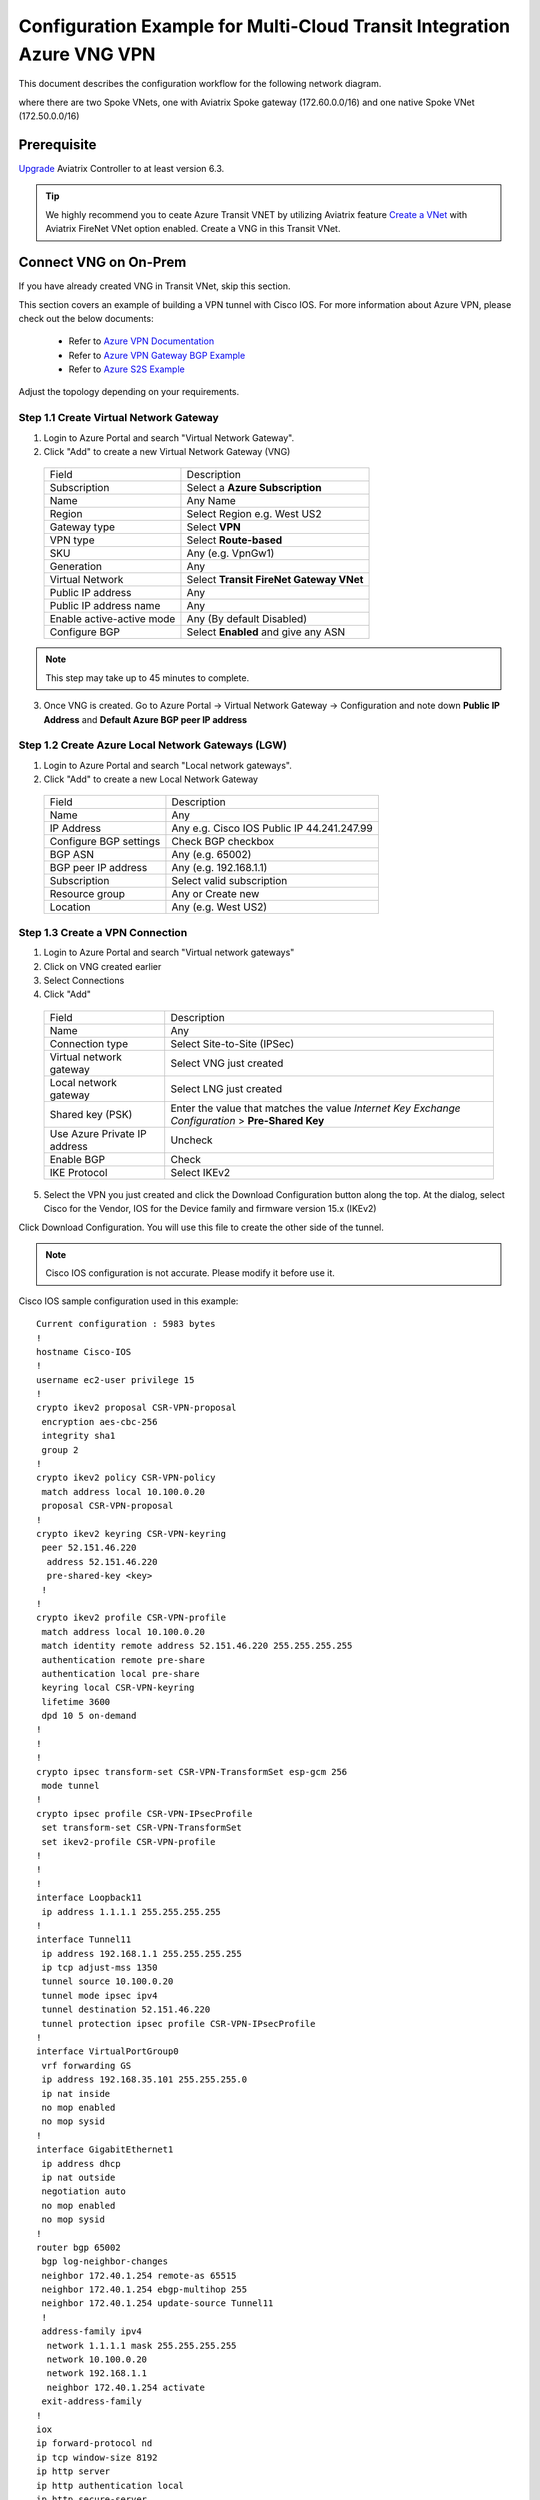 .. meta::
  :description: Transit Gateway integration with ExpressRoute Workflow
  :keywords: Azure ExpressRoute, Aviatrix Transit Gateway integration with ExpressRoute

============================================================================
Configuration Example for Multi-Cloud Transit Integration Azure VNG VPN 
============================================================================

This document describes the configuration workflow for the following network diagram.

|vpn_topology|

where there are two Spoke VNets, one with Aviatrix Spoke gateway (172.60.0.0/16) and one native Spoke VNet (172.50.0.0/16)

Prerequisite
====================

`Upgrade <https://docs.aviatrix.com/HowTos/inline_upgrade.html>`_ Aviatrix Controller to at least version 6.3.


.. tip::

  We highly recommend you to ceate Azure Transit VNET by utilizing Aviatrix feature `Create a VNet  <https://docs.aviatrix.com/HowTos/create_vpc.html>`_ with Aviatrix FireNet VNet option enabled. Create a VNG in this Transit VNet.


Connect VNG on On-Prem
=======================================================================================================

If you have already created VNG in Transit VNet, skip this section.

This section covers an example of building a VPN tunnel with Cisco IOS. For more information about Azure VPN, please check out the below documents:

  - Refer to `Azure VPN Documentation <https://docs.microsoft.com/en-us/azure/vpn-gateway/vpn-gateway-multi-site>`_

  - Refer to `Azure VPN Gateway BGP Example <https://docs.microsoft.com/en-us/azure/vpn-gateway/bgp-howto>`_

  - Refer to `Azure S2S Example <https://docs.microsoft.com/en-us/azure/vpn-gateway/tutorial-site-to-site-portal>`_

Adjust the topology depending on your requirements.

Step 1.1 Create Virtual Network Gateway
----------------------------------------

1. Login to Azure Portal and search "Virtual Network Gateway".
2. Click "Add" to create a new Virtual Network Gateway (VNG)

|create_VNG|

   +------------------------------+-------------------------------------------+
   | Field                        | Description                               |
   +------------------------------+-------------------------------------------+
   | Subscription                 | Select a **Azure Subscription**           |
   +------------------------------+-------------------------------------------+
   | Name                         | Any Name                                  |
   +------------------------------+-------------------------------------------+
   | Region                       | Select Region e.g. West US2               |
   +------------------------------+-------------------------------------------+
   | Gateway type                 | Select **VPN**                            |
   +------------------------------+-------------------------------------------+
   | VPN type                     | Select **Route-based**                    |
   +------------------------------+-------------------------------------------+
   | SKU                          | Any (e.g. VpnGw1)                         |
   +------------------------------+-------------------------------------------+
   | Generation                   | Any                                       |
   +------------------------------+-------------------------------------------+
   | Virtual Network              | Select **Transit FireNet Gateway VNet**   |
   +------------------------------+-------------------------------------------+
   | Public IP address            | Any                                       |
   +------------------------------+-------------------------------------------+
   | Public IP address name       | Any                                       |
   +------------------------------+-------------------------------------------+
   | Enable active-active mode    | Any (By default Disabled)                 |
   +------------------------------+-------------------------------------------+
   | Configure BGP                | Select **Enabled** and give any ASN       |
   +------------------------------+-------------------------------------------+

.. note::
    This step may take up to 45 minutes to complete.

3. Once VNG is created. Go to Azure Portal -> Virtual Network Gateway  -> Configuration and note down **Public IP Address** and **Default Azure BGP peer IP address**


Step 1.2 Create Azure Local Network Gateways (LGW)
-------------------------------------------------------------------

1. Login to Azure Portal and search "Local network gateways".
2. Click "Add" to create a new Local Network Gateway

|LGW_example|

   +------------------------------+-------------------------------------------+
   | Field                        | Description                               |
   +------------------------------+-------------------------------------------+
   | Name                         | Any                                       |
   +------------------------------+-------------------------------------------+
   | IP Address                   | Any e.g. Cisco IOS Public IP 44.241.247.99|
   +------------------------------+-------------------------------------------+
   | Configure BGP settings       | Check BGP checkbox                        |
   +------------------------------+-------------------------------------------+
   | BGP ASN                      | Any (e.g. 65002)                          |
   +------------------------------+-------------------------------------------+
   | BGP peer IP address          | Any (e.g. 192.168.1.1)                    |
   +------------------------------+-------------------------------------------+
   | Subscription                 | Select valid subscription                 |
   +------------------------------+-------------------------------------------+
   | Resource group               | Any or Create new                         |
   +------------------------------+-------------------------------------------+
   | Location                     | Any (e.g. West US2)                       |
   +------------------------------+-------------------------------------------+


Step 1.3 Create a VPN Connection
----------------------------------------------------------------------

1) Login to Azure Portal and search "Virtual network gateways"
2) Click on VNG created earlier
3) Select Connections
4) Click "Add"

|Connection_Example|

   +------------------------------+-------------------------------------------+
   | Field                        | Description                               |
   +------------------------------+-------------------------------------------+
   | Name                         | Any                                       |
   +------------------------------+-------------------------------------------+
   | Connection type              | Select Site-to-Site (IPSec)               |
   +------------------------------+-------------------------------------------+
   | Virtual network gateway      | Select VNG just created                   |
   +------------------------------+-------------------------------------------+
   | Local network gateway        | Select LNG just created                   |
   +------------------------------+-------------------------------------------+
   | Shared key (PSK)             | Enter the value that matches the value    |
   |                              | `Internet Key Exchange Configuration`     |
   |                              | > **Pre-Shared Key**                      |
   +------------------------------+-------------------------------------------+
   | Use Azure Private IP address | Uncheck                                   |
   +------------------------------+-------------------------------------------+
   | Enable BGP                   | Check                                     |
   +------------------------------+-------------------------------------------+
   | IKE Protocol                 | Select IKEv2                              |
   +------------------------------+-------------------------------------------+

5) Select the VPN you just created and click the Download Configuration button along the top. At the dialog, select Cisco for the Vendor, IOS for the Device family and firmware version 15.x (IKEv2)

Click Download Configuration. You will use this file to create the other side of the tunnel.

.. note::
    Cisco IOS configuration is not accurate. Please modify it before use it.

Cisco IOS sample configuration used in this example:

::

    Current configuration : 5983 bytes
    !
    hostname Cisco-IOS
    !
    username ec2-user privilege 15
    !
    crypto ikev2 proposal CSR-VPN-proposal
     encryption aes-cbc-256
     integrity sha1
     group 2
    !
    crypto ikev2 policy CSR-VPN-policy
     match address local 10.100.0.20
     proposal CSR-VPN-proposal
    !
    crypto ikev2 keyring CSR-VPN-keyring
     peer 52.151.46.220
      address 52.151.46.220
      pre-shared-key <key>
     !
    !
    crypto ikev2 profile CSR-VPN-profile
     match address local 10.100.0.20
     match identity remote address 52.151.46.220 255.255.255.255
     authentication remote pre-share
     authentication local pre-share
     keyring local CSR-VPN-keyring
     lifetime 3600
     dpd 10 5 on-demand
    !
    !
    !
    crypto ipsec transform-set CSR-VPN-TransformSet esp-gcm 256
     mode tunnel
    !
    crypto ipsec profile CSR-VPN-IPsecProfile
     set transform-set CSR-VPN-TransformSet
     set ikev2-profile CSR-VPN-profile
    !
    !
    !
    interface Loopback11
     ip address 1.1.1.1 255.255.255.255
    !
    interface Tunnel11
     ip address 192.168.1.1 255.255.255.255
     ip tcp adjust-mss 1350
     tunnel source 10.100.0.20
     tunnel mode ipsec ipv4
     tunnel destination 52.151.46.220
     tunnel protection ipsec profile CSR-VPN-IPsecProfile
    !
    interface VirtualPortGroup0
     vrf forwarding GS
     ip address 192.168.35.101 255.255.255.0
     ip nat inside
     no mop enabled
     no mop sysid
    !
    interface GigabitEthernet1
     ip address dhcp
     ip nat outside
     negotiation auto
     no mop enabled
     no mop sysid
    !
    router bgp 65002
     bgp log-neighbor-changes
     neighbor 172.40.1.254 remote-as 65515
     neighbor 172.40.1.254 ebgp-multihop 255
     neighbor 172.40.1.254 update-source Tunnel11
     !
     address-family ipv4
      network 1.1.1.1 mask 255.255.255.255
      network 10.100.0.20
      network 192.168.1.1
      neighbor 172.40.1.254 activate
     exit-address-family
    !
    iox
    ip forward-protocol nd
    ip tcp window-size 8192
    ip http server
    ip http authentication local
    ip http secure-server
    !
    ip nat inside source list GS_NAT_ACL interface GigabitEthernet1 vrf GS overload
    ip route 0.0.0.0 0.0.0.0 GigabitEthernet1 10.100.0.1
    ip route 172.40.0.0 255.255.0.0 Tunnel11
    ip route 172.40.1.254 255.255.255.255 Tunnel11
    ip route vrf GS 0.0.0.0 0.0.0.0 GigabitEthernet1 10.100.0.1 global
    !
    end

Connect Aviatrix Transit Gateway with VNG
============================================================================

Refer to `Global Transit Network Workflow Instructions <https://docs.aviatrix.com/HowTos/transitvpc_workflow.html>`_ for the below steps. Please adjust the topology depending on your requirements.

Step 2.1 Deploy Aviatrix Multi-Cloud Transit Gateway and HA in Azure
-----------------------------------------------------------------------

    - Follow this step `Deploy the Transit Aviatrix Gateway <https://docs.aviatrix.com/HowTos/transit_firenet_workflow_aws.html#step-2-deploy-the-transit-aviatrix-gateway>`_ to launch Aviatrix Transit gateway and enable HA with insane mode enabled in Azure Transit VNET. Insane mode is not required but an optional feature to increase throughput.

    - Instance size of at least Standard_D5_v2 will be required for `Insane Mode Encryptions <https://docs.aviatrix.com/HowTos/gateway.html#insane-mode-encryption>`_ for higher throughput. Please refer to this `doc <https://docs.aviatrix.com/HowTos/insane_mode_perf.html>`_ for performance detail.

    - Enable `Transit FireNet Function <https://docs.aviatrix.com/HowTos/transit_firenet_workflow.html#enable-transit-firenet-function>`_


Step 2.2 Connect Transit FireNet Gateway with VNG
------------------------------------------------------------------------------

This step assumes VNG is already deployed in the Transit VNet.

    - Go to Multi-Cloud Transit -> Step 3 Connect to VGW / External Device / Aviatrix CloudN / Azure VNG

    - Select **Azure VNG** radio button

    - Select **Primary Aviatrix Transit Gateway** in the drop down menu. Note if VNG has not been deployed in the Transit VNet, this step cannot complete.

    - VNG Name will populate automatically

    - Click **Connect**

|vng_step|


Step 2.3 Check Effective routes info on Azure portal
-------------------------------------------------------

	- Login Azure Portal

	- Search for "Network interfaces" on the search bar

	- Select Aviatrix Transit Gateway's interface

	- Navigate to the page "Effective routes" by clicking the link "Effective routes" under the section "Support + troubleshooting"

	- Check route entry for On-prem pointing Next Hop Type **Virtual network gateway**

		|azure_effective_routes_routing_entry|


Attach Spoke VNet to Aviatrix Transit Gateway
============================================================================

Step 3.1 Deploy Aviatrix Spoke Gateway in Spoke VNet
--------------------------------------------------------

	- Create Azure VNET for Aviatrix Spoke Gateway by utilizing Aviatrix feature `Create a VPC <https://docs.aviatrix.com/HowTos/create_vpc.html>`_ or manually deploy it in cloud portal or feel free to use existing virtual network.

Step 3.2 Launch Spoke Gateway and HA
--------------------------------------

	- Follow this step `Deploy Spoke Gateways <https://docs.aviatrix.com/HowTos/transit_firenet_workflow_azure.html#step-3-deploy-spoke-gateways>`_ to launch Aviatrix Spoke gateway and enable HA with insane mode enabled in Azure Spoke VNET. Insane mode is optional.

	- Instance size of at least Standard_D5_v2 will be required for `Insane Mode Encryptions <https://docs.aviatrix.com/HowTos/gateway.html#insane-mode-encryption>`_ for higher throughput. Please refer to this `doc <https://docs.aviatrix.com/HowTos/insane_mode_perf.html>`_ for performance detail.

Step 3.3 (Optional) Create Spoke VNet
---------------------------------------------------

	- If you do not have any Spoke VNet, create one by using Aviatrix feature `Create a VPC <https://docs.aviatrix.com/HowTos/create_vpc.html>`_ or manually do so in Azure portal.


Step 3.3 Attach Spoke Gateways to Transit Network
--------------------------------------------------

	- Follow this step `Attach Spoke Gateways to Transit Network <https://docs.aviatrix.com/HowTos/transit_firenet_workflow_azure.html#step-4-attach-spoke-gateways-to-transit-network>`_ to attach Aviatrix Spoke Gateways to Aviatrix Transit Gateways in Azure

    - Follow step `Attach Native Azure VNET to Transit Network <https://docs.aviatrix.com/HowTos/transit_firenet_azure_native_spokes_workflow.html?highlight=Transit%20Firenet%20Native%20Azure%20Spoke%20workflow#step-3-attach-native-spoke-vnets-to-transit-network>`_ to attach Azure Native VNET Spoke to Aviatrix Transit Gateway.

Ready to go!
============

Now you should be able to send traffic from cloud to on-prem as well as on-prem to cloud over Azure Express Route.

For FireNet deployment, follow the `Transit FireNet workflow <https://docs.aviatrix.com/HowTos/transit_firenet_workflow.html>`_.

Troubleshooting
=================

This section covers the end-to-end packet for troubleshooting purposes. This section covers the following:

    - Packet Flow when Inspection is disabled and traffic initiated from on-prem

    - Packet Flow when Inspection is disabled and traffic initiated from cloud

    - Packet Flow when Inspection is enabled and traffic initiated from cloud

    - Packet Flow when Inspection is enabled and traffic initiated from on-prem

Before we start the packet walk hop by hop first make sure IPSec tunnel is connected and BGP session is up

Azure Portal
-------------

|VNG_VPN_IPSec|

Cisco IOS
----------

Interface output to make sure all interfaces and tunnels are up.

|ip_int_br|

"Show ip bgp summary" shows BGP session status and if IOS learning any routes via BGP

|bgp_su_output|

Check IPSec IKEv2 tunnel status
|crypto_IOS_output|


Traffic Initiated from On-Prem and Inspection is disabled
-----------------------------------------------------------

In this example, following VNETs in Azure will be used:

    - Azure Aviatrix Transit VNET (i.e. 172.40.0.0/16)

    - Azure Aviatrix Spoke VNETs (i.e. 172.50.0.0/16)

|traffic_onprem_to_cloud_disable_inspection|

Traffic flow from on-prem Cisco IOS Router with 10.100.0.0/16 subnet and Loopback 1.1.1.1/32 to Cloud Azure Native Spoke VNET (10.50.0.0/16)

Lets start at Cisco IOS and verify if Spoke CIDR is learned and what is the Next Hop to reach to Spoke VNET.

|sh_ip_bgp|

Next Hop of Spoke VNET should be VPN termination point so it should be the IP address of VNG.

    -   Login to Azure Portal and search "Virtual network gateways"

    -   Go to Virtual network gateways, select Virtual Network Gateway created earlier

    -   Click Configuration inside VNG and verify the IP address of Next Hop

|verify_vng_ip|

Traffic reached at VNG which is terminated at the Cloud. Now login to Azure Portal -> All resources -> VNG Route table to check what is the Next hop to reach Spoke VNET.

|vng_rt|

VNG route table showing next hop 172.40.0.134 which is a IP of Loadbalancer

|LB_IP|

Next we need to check the LB rules and see what is the LB backend pool name

|lb_rules|

Once we know pool name then we go to Backend Pool and check the next hop IP address

|be_pool|

LB should be pointing to Transit Gateway. Go Aviatrix Controller console and verify the private IP address of Aviatrix Transit FireNet Gateway.

|transit_ip|

Next go to transit and check if Transit has route to reach to Spoke VNET

|tr_rt|

Transit is showing it is going via IP 172.40.0.65. How do we verify that IP??

|subnet_sn|

|subnet_sn_1|

Traffic Initiated from Cloud and Inspection is disabled
-----------------------------------------------------------

In this example, following VNETs in Azure will be used:

    - Azure Aviatrix Transit VNET (i.e. 172.40.0.0/16)

    - Azure Aviatrix Spoke VNETs (i.e. 172.50.0.0/16)

|traffic_cloud_to_onprem_disable_inspection|

Traffic flow from Cloud Azure Native Spoke VNET (10.50.0.0/16) to on-prem Cisco IOS Router with 10.100.0.0/16 subnet and Loopback 1.1.1.1/32

Lets start from Spoke and verify if IOS routes are learned and what is the Next Hop to reach to on-prem.

|spk_rt|

Spoke showing next-hop as transit 172.40.0.68 (Transit FireNet Gateway)

|tr_rt_ns|

Transit FireNet Gateway showing the destination 1.1.1.1/32 via eth2 (172.40.0.161). In order to verify the next hop, we need to Transit FireNet Gateway interface eth2 and capture the subnet name to verify the pool address.

|subnet_name|

|subnet_ns|

Once traffic reach to VNG, we can verify that now VNG routing table is showing the destination IP via VPN tunnel.

|azure_effective_routes_routing_entry|


.. |vpn_topology| image:: transit_gateway_integration_with_expressroute_media/vpn_topology.png
   :scale: 60%

.. |traffic_onprem_to_cloud_disable_inspection| image:: transit_gateway_integration_with_expressroute_media/traffic_onprem_to_cloud_disable_inspection.png
   :scale: 60%

.. |azure_effective_routes_routing_entry| image:: transit_gateway_integration_with_expressroute_media/azure_effective_routes_routing_entry.png
   :scale: 40%

.. |vng_step| image:: transit_gateway_integration_with_expressroute_media/vng_step.png
   :scale: 40%

.. |create_VNG| image:: transit_gateway_integration_with_expressroute_media/create_VNG.png
   :scale: 40%

.. |LGW_example| image:: transit_gateway_integration_with_expressroute_media/LGW_example.png
   :scale: 40%

.. |Connection_Example| image:: transit_gateway_integration_with_expressroute_media/Connection_Example.png
   :scale: 40%

.. |VNG_VPN_IPSec| image:: transit_gateway_integration_with_expressroute_media/VNG_VPN_IPSec.png
   :scale: 40%

.. |sh_ip_bgp| image:: transit_gateway_integration_with_expressroute_media/sh_ip_bgp.png
   :scale: 40%

.. |crypto_IOS_output| image:: transit_gateway_integration_with_expressroute_media/crypto_IOS_output.png
   :scale: 40%

.. |bgp_su_output| image:: transit_gateway_integration_with_expressroute_media/bgp_su_output.png
   :scale: 40%

.. |ip_int_br| image:: transit_gateway_integration_with_expressroute_media/ip_int_br.png
   :scale: 40%

.. |verify_vng_ip| image:: transit_gateway_integration_with_expressroute_media/verify_vng_ip.png
   :scale: 40%

.. |vng_rt| image:: transit_gateway_integration_with_expressroute_media/vng_rt.png
   :scale: 40%

.. |LB_IP| image:: transit_gateway_integration_with_expressroute_media/LB_IP.png
   :scale: 40%

.. |lb_rules| image:: transit_gateway_integration_with_expressroute_media/lb_rules.png
   :scale: 40%

.. |be_pool| image:: transit_gateway_integration_with_expressroute_media/be_pool.png
   :scale: 40%

.. |transit_ip| image:: transit_gateway_integration_with_expressroute_media/transit_ip.png
   :scale: 40%

.. |tr_rt| image:: transit_gateway_integration_with_expressroute_media/tr_rt.png
   :scale: 40%

.. |traffic_cloud_to_onprem_disable_inspection| image:: transit_gateway_integration_with_expressroute_media/traffic_cloud_to_onprem_disable_inspection.png
   :scale: 40%

.. |spk_rt| image:: transit_gateway_integration_with_expressroute_media/spk_rt.png
   :scale: 40%

.. |tr_rt_ns| image:: transit_gateway_integration_with_expressroute_media/tr_rt_ns.png
   :scale: 40%

.. |subnet_sn| image:: transit_gateway_integration_with_expressroute_media/subnet_sn.png
   :scale: 40%

.. |subnet_sn_1| image:: transit_gateway_integration_with_expressroute_media/subnet_sn_1.png
   :scale: 40%

.. |subnet_ns| image:: transit_gateway_integration_with_expressroute_media/subnet_ns.png
   :scale: 40%

.. |subnet_name| image:: transit_gateway_integration_with_expressroute_media/subnet_name.png
   :scale: 40%


.. disqus::

